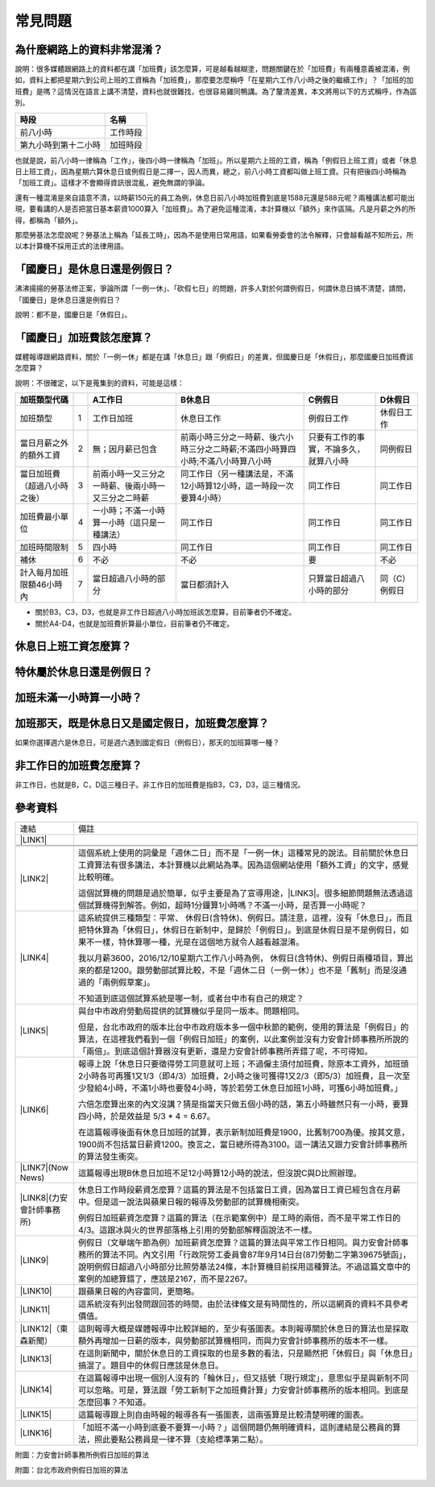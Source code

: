 
.. _h174fb648377959437b5c1f697c1c40:

常見問題
********

.. _h471d1253d751a2c4465794a4e7c5a7c:

為什麼網路上的資料非常混淆？
============================

``說明``：很多媒體跟網路上的資料都在講「加班費」該怎麼算，可是越看越糊塗，問題關鍵在於「加班費」有兩種意義被混淆，例如，資料上都把星期六到公司上班的工資稱為「加班費」，那麼要怎麼稱呼「在星期六工作八小時之後的繼續工作」？「加班的加班費」是嗎？這情況在語言上講不清楚，資料也就很難找，也很容易雞同鴨講。為了釐清差異，本文將用以下的方式稱呼，作為區別。


+--------------------+--------+
|時段                |名稱    |
+====================+========+
|前八小時            |工作時段|
+--------------------+--------+
|第九小時到第十二小時|加班時段|
+--------------------+--------+

也就是說，前八小時一律稱為「工作」，後四小時一律稱為「加班」。所以星期六上班的工資，稱為「例假日上班工資」或者「休息日上班工資」，因為星期六算休息日或例假日是二擇一，因人而異，總之，前八小時工資都叫做上班工資。只有把後四小時稱為「加班工資」。這樣才不會顯得資訊很混亂，避免無謂的爭論。

還有一種混淆是來自語意不清，以時薪150元的員工為例，休息日前八小時加班費到底是1588元還是588元呢？兩種講法都可能出現，要看講的人是否把當日基本薪資1000算入「加班費」。為了避免這種混淆，本計算機以「額外」來作區隔。凡是月薪之外的所得，都稱為「額外」。

那麼勞基法怎麼說呢？勞基法上稱為「延長工時」，因為不是使用日常用語，如果看勞委會的法令解釋，只會越看越不知所云，所以本計算機不採用正式的法律用語。

.. _h2276373c576d1c241659471e414b00:

「國慶日」是休息日還是例假日？
==============================

沸沸揚揚的勞基法修正案，爭論所謂「一例一休」、「砍假七日」的問題，許多人對於何謂例假日，何謂休息日搞不清楚，請問，「國慶日」是休息日還是例假日？

``說明``：都不是，國慶日是「休假日」。

.. _h65a754d314849631d4f1770f68746b:

「國慶日」加班費該怎麼算？
==========================

媒體報導跟網路資料，關於「一例一休」都是在講「休息日」跟「例假日」的差異，但國慶日是「休假日」，那麼國慶日加班費該怎麼算？

``說明``：不很確定，以下是蒐集到的資料，可能是這樣：


+----------------------------+---+--------------------------------------------------+--------------------------------------------------------------------------------+--------------------------------------+-------------+
|加班類型代碼                |   |A工作日                                           |B休息日                                                                         |C例假日                               |D休假日      |
+============================+===+==================================================+================================================================================+======================================+=============+
|加班類型                    |1  |工作日加班                                        |休息日工作                                                                      |例假日工作                            |休假日工作   |
+----------------------------+---+--------------------------------------------------+--------------------------------------------------------------------------------+--------------------------------------+-------------+
|當日月薪之外的額外工資      |2  |無；因月薪已包含                                  |前兩小時三分之一時薪、後六小時三分之二時薪;不滿四小時算四小時;不滿八小時算八小時|只要有工作的事實，不論多久，就算八小時|同例假日     |
+----------------------------+---+--------------------------------------------------+--------------------------------------------------------------------------------+--------------------------------------+-------------+
|當日加班費（超過八小時之後）|3  |前兩小時一又三分之一時薪、後兩小時一又三分之二時薪|同工作日（另一種講法是，不滿12小時算12小時，這一時段一次要算4小時）             |同工作日                              |同工作日     |
+----------------------------+---+--------------------------------------------------+--------------------------------------------------------------------------------+--------------------------------------+-------------+
|加班費最小單位              |4  |一小時；不滿一小時算一小時（這只是一種講法）      |同工作日                                                                        |同工作日                              |同工作日     |
+----------------------------+---+--------------------------------------------------+--------------------------------------------------------------------------------+--------------------------------------+-------------+
|加班時間限制                |5  |四小時                                            |同工作日                                                                        |同工作日                              |同工作日     |
+----------------------------+---+--------------------------------------------------+--------------------------------------------------------------------------------+--------------------------------------+-------------+
|補休                        |6  |不必                                              |不必                                                                            |要                                    |不必         |
+----------------------------+---+--------------------------------------------------+--------------------------------------------------------------------------------+--------------------------------------+-------------+
|計入每月加班限額46小時內    |7  |當日超過八小時的部分                              |當日都須計入                                                                    |只算當日超過八小時的部分              |同（C）例假日|
+----------------------------+---+--------------------------------------------------+--------------------------------------------------------------------------------+--------------------------------------+-------------+

* 關於B3，C3，D3，也就是非工作日超過八小時加班該怎麼算，目前筆者仍不確定。

* 關於A4-D4，也就是加班費折算最小單位，目前筆者仍不確定。

.. _h106d6a60386b4471802c17574203f54:

休息日上班工資怎麼算？
======================

.. _h65a754d314849631d4f1770f68746b:

特休屬於休息日還是例假日？
==========================

.. _h57574e4f5e306a1f6a391d2041155b23:

加班未滿一小時算一小時？
========================

.. _h2b2421b4116211c605521764a585e2b:

加班那天，既是休息日又是國定假日，加班費怎麼算？
================================================

如果你選擇週六是休息日，可是週六遇到國定假日（例假日），那天的加班算哪一種？

.. _h57574e4f5e306a1f6a391d2041155b23:

非工作日的加班費怎麼算？
========================

非工作日，也就是B，C，D這三種日子。非工作日的加班費是指B3，C3，D3，這三種情況。

.. _h174fb648377959437b5c1f697c1c40:

參考資料
========


+-----------------------------+------------------------------------------------------------------------------------------------------------------------------------------------------------------------------------------------------------------------------------------------------------------------------------------------+
|連結                         |備註                                                                                                                                                                                                                                                                                            |
+-----------------------------+------------------------------------------------------------------------------------------------------------------------------------------------------------------------------------------------------------------------------------------------------------------------------------------------+
|\ |LINK1|\                   |                                                                                                                                                                                                                                                                                                |
+-----------------------------+------------------------------------------------------------------------------------------------------------------------------------------------------------------------------------------------------------------------------------------------------------------------------------------------+
|                             |                                                                                                                                                                                                                                                                                                |
+-----------------------------+------------------------------------------------------------------------------------------------------------------------------------------------------------------------------------------------------------------------------------------------------------------------------------------------+
|                             |                                                                                                                                                                                                                                                                                                |
+-----------------------------+------------------------------------------------------------------------------------------------------------------------------------------------------------------------------------------------------------------------------------------------------------------------------------------------+
|\ |LINK2|\                   |這個系統上使用的詞彙是「週休二日」而不是「一例一休」這種常見的說法。目前關於休息日工資算法有很多講法，本計算機以此網站為準。因為這個網站使用「額外工資」的文字，感覺比較明確。                                                                                                                  |
|                             |                                                                                                                                                                                                                                                                                                |
|                             |這個試算機的問題是過於簡單，似乎主要是為了宣導用途，\ |LINK3|\ 。很多細節問題無法透過這個試算機得到解答。例如，超時1分鐘算1小時嗎？不滿一小時，是否算一小時呢？                                                                                                                                 |
|                             |                                                                                                                                                                                                                                                                                                |
+-----------------------------+------------------------------------------------------------------------------------------------------------------------------------------------------------------------------------------------------------------------------------------------------------------------------------------------+
|\ |LINK4|\                   |這系統提供三種類型：平常、 休假日(含特休)、例假日。請注意，這裡，沒有「休息日」，而且把特休算為「休假日」，休假日在新制中，是歸於「例假日」。到底是休假日是不是例假日，如果不一樣，特休算哪一種，光是在這個地方就令人越看越混淆。                                                               |
|                             |                                                                                                                                                                                                                                                                                                |
|                             |我以月薪3600，2016/12/10星期六工作八小時為例， 休假日(含特休)、例假日兩種項目，算出來的都是1200。跟勞動部試算比較，不是「週休二日（一例一休）」也不是「舊制」而是沒通過的「兩例假草案」。                                                                                                       |
|                             |                                                                                                                                                                                                                                                                                                |
|                             |不知道到底這個試算系統是哪一制，或者台中市有自己的規定？                                                                                                                                                                                                                                        |
+-----------------------------+------------------------------------------------------------------------------------------------------------------------------------------------------------------------------------------------------------------------------------------------------------------------------------------------+
|\ |LINK5|\                   |與台中市政府勞動局提供的試算機似乎是同一版本。問題相同。                                                                                                                                                                                                                                        |
|                             |                                                                                                                                                                                                                                                                                                |
|                             |但是，台北市政府的版本比台中市政府版本多一個中秋節的範例，使用的算法是「例假日」的算法，在這裡我們看到一個「例假日加班」的案例，以此案例並沒有力安會計師事務所所說的「兩倍」。到底這個計算器沒有更新，還是力安會計師事務所弄錯了呢，不可得知。                                                  |
|                             |                                                                                                                                                                                                                                                                                                |
+-----------------------------+------------------------------------------------------------------------------------------------------------------------------------------------------------------------------------------------------------------------------------------------------------------------------------------------+
|\ |LINK6|\                   |報導上說「休息日只要徵得勞工同意就可上班；不過僱主須付加班費，除原本工資外，加班頭2小時各可再獲1又1/3（即4/3）加班費，2小時之後可獲得1又2/3（即5/3）加班費，且一次至少發給4小時，不滿1小時也要發4小時，等於若勞工休息日加班1小時，可獲6小時加班費。」                                           |
|                             |                                                                                                                                                                                                                                                                                                |
|                             |六倍怎麼算出來的內文沒講？猜是指當天只做五個小時的話，第五小時雖然只有一小時，要算四小時，於是效益是 5/3 \* 4 = 6.67。                                                                                                                                                                          |
|                             |                                                                                                                                                                                                                                                                                                |
|                             |在這篇報導後面有休息日加班的試算，表示新制加班費是1900，比舊制700為優。按其文意，1900尚不包括當日薪資1200。換言之，當日總所得為3100。這一講法又跟力安會計師事務所的算法發生衝突。                                                                                                               |
+-----------------------------+------------------------------------------------------------------------------------------------------------------------------------------------------------------------------------------------------------------------------------------------------------------------------------------------+
|\ |LINK7|\ (Now News)        |這篇報導出現B休息日加班不足12小時算12小時的說法，但沒說C與D比照辦理。                                                                                                                                                                                                                           |
+-----------------------------+------------------------------------------------------------------------------------------------------------------------------------------------------------------------------------------------------------------------------------------------------------------------------------------------+
|\ |LINK8|\ (力安會計師事務所)|休息日工作時段薪資怎麼算？這篇的算法是不包括當日工資，因為當日工資已經包含在月薪中。但是這一說法與蘋果日報的報導及勞動部的試算機相衝突。                                                                                                                                                        |
|                             |                                                                                                                                                                                                                                                                                                |
|                             |例假日加班薪資怎麼算？這篇的算法（在示範案例中）是工時的兩倍，而不是平常工作日的4/3。這跟冰與火的世界部落格上引用的勞動部解釋函說法不一樣。                                                                                                                                                     |
|                             |                                                                                                                                                                                                                                                                                                |
+-----------------------------+------------------------------------------------------------------------------------------------------------------------------------------------------------------------------------------------------------------------------------------------------------------------------------------------+
|\ |LINK9|\                   |例假日（文舉端午節為例）加班薪資怎麼算？這篇的算法與平常工作日相同。與力安會計師事務所的算法不同。內文引用「行政院勞工委員會87年9月14日台(87)勞動二字第39675號函」，說明例假日超過八小時部分比照勞基法24條，本計算機目前採用這種算法。不過這篇文章中的案例的加總算錯了，應該是2167，而不是2267。|
+-----------------------------+------------------------------------------------------------------------------------------------------------------------------------------------------------------------------------------------------------------------------------------------------------------------------------------------+
|\ |LINK10|\                  |跟蘋果日報的內容雷同，更簡略。                                                                                                                                                                                                                                                                  |
+-----------------------------+------------------------------------------------------------------------------------------------------------------------------------------------------------------------------------------------------------------------------------------------------------------------------------------------+
|\ |LINK11|\                  |這系統沒有列出發問跟回答的時間，由於法律條文是有時間性的，所以這網頁的資料不具參考價值。                                                                                                                                                                                                        |
+-----------------------------+------------------------------------------------------------------------------------------------------------------------------------------------------------------------------------------------------------------------------------------------------------------------------------------------+
|\ |LINK12|\ （東森新聞）     |這則報導大概是媒體報導中比較詳細的，至少有張圖表。本則報導關於休息日的算法也是採取額外再增加一日薪的版本，與勞動部試算機相同，而與力安會計師事務所的版本不一樣。                                                                                                                                |
+-----------------------------+------------------------------------------------------------------------------------------------------------------------------------------------------------------------------------------------------------------------------------------------------------------------------------------------+
|\ |LINK13|\                  |在這則新聞中，關於休息日的工資採取的也是多數的看法，只是顯然把「休假日」與「休息日」搞混了。題目中的休假日應該是休息日。                                                                                                                                                                        |
+-----------------------------+------------------------------------------------------------------------------------------------------------------------------------------------------------------------------------------------------------------------------------------------------------------------------------------------+
|\ |LINK14|\                  |在這篇報導中出現一個別人沒有的「輪休日」，但又括號「現行規定」，意思似乎是與新制不同可以忽略。可是，算法跟「勞工新制下之加班費計算」力安會計師事務所的版本相同。到底是怎麼回事？不知道。                                                                                                        |
+-----------------------------+------------------------------------------------------------------------------------------------------------------------------------------------------------------------------------------------------------------------------------------------------------------------------------------------+
|\ |LINK15|\                  |這篇報導跟上則自由時報的報導各有一張圖表，這兩張算是比較清楚明確的圖表。                                                                                                                                                                                                                        |
+-----------------------------+------------------------------------------------------------------------------------------------------------------------------------------------------------------------------------------------------------------------------------------------------------------------------------------------+
|\ |LINK16|\                  |「加班不滿一小時到底要不要算一小時？」這個問題仍無明確資料，這則連結是公務員的算法，照此要點公務員是一律不算（支給標準第二點）。                                                                                                                                                                |
+-----------------------------+------------------------------------------------------------------------------------------------------------------------------------------------------------------------------------------------------------------------------------------------------------------------------------------------+

附圖：力安會計師事務所例假日加班的算法

\ |IMG1|\ 

附圖：台北市政府例假日加班的算法

\ |IMG2|\ 

.. bottom of content


.. |LINK1| raw:: html

    <a href="http://law.moj.gov.tw/LawClass/LawAll.aspx?PCode=N0030001" target="_blank">勞基法</a>

.. |LINK2| raw:: html

    <a href="http://labweb.mol.gov.tw/index_2.html#monthlyPay=36000&regularDayOffWorkReason=disaster&workhours=8%2C8%2C8%2C8%2C8%2C8%2C0" target="_blank">勞動部試算系統</a>

.. |LINK3| raw:: html

    <a href="http://www.cna.com.tw/news/firstnews/201607210047-1.aspx" target="_blank">根據報導這個試算機是從gov改過來的</a>

.. |LINK4| raw:: html

    <a href="http://www.labor.taichung.gov.tw/sp.asp?xdurl=superXD/labor/overTimePayCalculate.asp&ctNode=3945&mp=117010&icuitem=1376995" target="_blank">台中市政府勞動局提供的試算</a>

.. |LINK5| raw:: html

    <a href="http://web2.bola.taipei/cutweb/a2.asp" target="_blank">台北市政府勞動局提供的試算</a>

.. |LINK6| raw:: html

    <a href="http://www.appledaily.com.tw/appledaily/article/headline/20160629/37287841/" target="_blank">休息日加班 最高1小時領6倍薪（蘋果日報）</a>

.. |LINK7| raw:: html

    <a href="http://www.nownews.com/n/2016/06/29/2151374" target="_blank">行政院擬新制　一例一休加班費這樣算</a>

.. |LINK8| raw:: html

    <a href="http://eehscpafirm.com/practical-analysis/75..." target="_blank">勞工新制下之加班費計算</a>

.. |LINK9| raw:: html

    <a href="http://53973000.blogspot.tw/2014/12/blog-post_11.html" target="_blank">冰與火的世界部落格</a>

.. |LINK10| raw:: html

    <a href="http://news.tvbs.com.tw/politics/661360" target="_blank">一例一休加班費大躍進！做1小時可領6小時薪水（TVBS）</a>

.. |LINK11| raw:: html

    <a href="https://tw.answers.yahoo.com/question/index?qid=20071026000010KK02166" target="_blank">加班未滿1小時要怎麼計算薪資?(Yahoo 知識+)</a>

.. |LINK12| raw:: html

    <a href="http://news.ebc.net.tw/news.php?nid=45008" target="_blank">「一例一休」加班費怎麼算？一張圖告訴你</a>

.. |LINK13| raw:: html

    <a href="http://a.udn.com/focus/2016/07/10/23032/index.html" target="_blank">5題讓你搞懂「一例一休」在談什麼（聯合報）</a>

.. |LINK14| raw:: html

    <a href="http://news.ltn.com.tw/photo/focus/paper/695944" target="_blank">新版加班費有4種 後遺症不少（自由時報）</a>

.. |LINK15| raw:: html

    <a href="http://www.setn.com/News.aspx?NewsID=205649" target="_blank">勞工必看！「一例一休」4種加班費怎麼算（三立新聞）</a>

.. |LINK16| raw:: html

    <a href="http://weblaw.exam.gov.tw/LawArticle.aspx?LawID=J060242004" target="_blank">行政院人事行政總處加班及加班費支給要點(103/3/23)</a>


.. |IMG1| image:: static/faq_1.png
   :height: 52 px
   :width: 680 px

.. |IMG2| image:: static/faq_2.png
   :height: 193 px
   :width: 697 px
